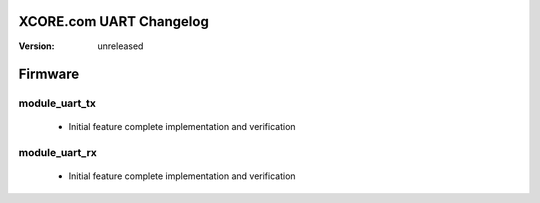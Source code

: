 XCORE.com UART Changelog
======================

:Version:   unreleased

Firmware
=======

module_uart_tx
----------------------

   * Initial feature complete implementation and verification

module_uart_rx
----------------------

   * Initial feature complete implementation and verification

